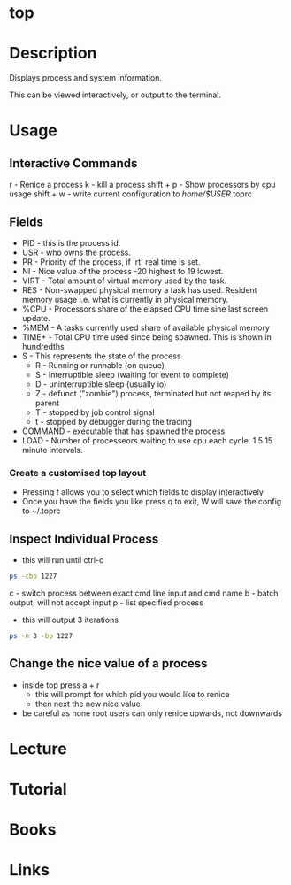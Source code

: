 #+TAGS: top system_analysis system_performance system_monitoring


* top
* Description
Displays process and system information.

This can be viewed interactively, or output to the terminal.

* Usage
** Interactive Commands
r - Renice a process
k - kill a process
shift + p - Show processors by cpu usage
shift + w - write current configuration to /home/$USER/.toprc

** Fields
- PID - this is the process id. 
- USR - who owns the process.
- PR  - Priority of the process, if 'rt' real time is set.
- NI  - Nice value of the process -20 highest to 19 lowest.
- VIRT - Total amount of virtual memory used by the task.
- RES - Non-swapped physical memory a task has used. Resident memory usage i.e. what is currently in physical memory.
- %CPU - Processors share of the elapsed CPU time sine last screen update.
- %MEM - A tasks currently used share of available physical memory
- TIME+ - Total CPU time used since being spawned. This is shown in hundredths
- S   - This represents the state of the process
      - R - Running or runnable (on queue)
      - S - Interruptible sleep (waiting for event to complete)
      - D - uninterruptible sleep (usually io)
      - Z - defunct ("zombie") process, terminated but not reaped by its parent
      - T - stopped by job control signal
      - t - stopped by debugger during the tracing
- COMMAND - executable that has spawned the process
- LOAD - Number of processeors waiting to use cpu each cycle. 1 5 15 minute intervals.

*** Create a customised top layout
- Pressing f allows you to select which fields to display interactively
- Once you have the fields you like press q to exit, W will save the config to ~/.toprc

** Inspect Individual Process
- this will run until ctrl-c
#+BEGIN_SRC sh
ps -cbp 1227
#+END_SRC
c - switch process between exact cmd line input and cmd name
b - batch output, will not accept input
p - list specified process

- this will output 3 iterations
#+BEGIN_SRC sh
ps -n 3 -bp 1227
#+END_SRC

** Change the nice value of a process
- inside top press a + r
  - this will prompt for which pid you would like to renice
  - then next the new nice value
    
- be careful as none root users can only renice upwards, not downwards
  
* Lecture
* Tutorial
* Books
* Links



